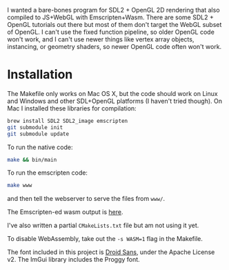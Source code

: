 [[http://unmaintained.tech/][http://unmaintained.tech/badge.svg]]

I wanted a bare-bones program for SDL2 + OpenGL 2D rendering that also compiled to JS+WebGL with Emscripten+Wasm. There are some SDL2 + OpenGL tutorials out there but most of them don't target the WebGL subset of OpenGL. I can't use the fixed function pipeline, so older OpenGL code won't work, and I can't use newer things like vertex array objects, instancing, or geometry shaders, so newer OpenGL code often won't work.

* Installation

The Makefile only works on Mac OS X, but the code should work on Linux and Windows and other SDL+OpenGL platforms (I haven't tried though). On Mac I installed these libraries for compilation:

#+begin_src sh
brew install SDL2 SDL2_image emscripten
git submodule init
git submodule update
#+end_src

To run the native code:

#+begin_src sh
make && bin/main
#+end_src

To run the emscripten code:

#+begin_src sh
make www
#+end_src

and then tell the webserver to serve the files from =www/=.

The Emscripten-ed wasm output is [[http://www.redblobgames.com/x/1535/][here]].

I've also written a partial =CMakeLists.txt= file but am not using it yet.

To disable WebAssembly, take out the ~-s WASM=1~ flag in the Makefile.

The font included in this project is [[https://www.google.com/fonts/specimen/Droid+Sans][Droid Sans]], under the Apache License v2. The ImGui library includes the Proggy font.

